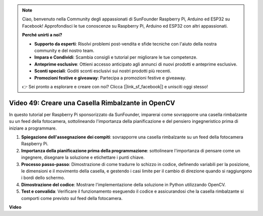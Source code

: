 .. note::

    Ciao, benvenuto nella Community degli appassionati di SunFounder Raspberry Pi, Arduino ed ESP32 su Facebook! Approfondisci le tue conoscenze su Raspberry Pi, Arduino ed ESP32 con altri appassionati.

    **Perché unirti a noi?**

    - **Supporto da esperti**: Risolvi problemi post-vendita e sfide tecniche con l'aiuto della nostra community e del nostro team.
    - **Impara e Condividi**: Scambia consigli e tutorial per migliorare le tue competenze.
    - **Anteprime esclusive**: Ottieni accesso anticipato agli annunci di nuovi prodotti e anteprime esclusive.
    - **Sconti speciali**: Goditi sconti esclusivi sui nostri prodotti più recenti.
    - **Promozioni festive e giveaway**: Partecipa a promozioni festive e giveaway.

    👉 Sei pronto a esplorare e creare con noi? Clicca [|link_sf_facebook|] e unisciti oggi stesso!

Video 49: Creare una Casella Rimbalzante in OpenCV
=======================================================================================

In questo tutorial per Raspberry Pi sponsorizzato da SunFounder, imparerai come sovrapporre una casella rimbalzante su un feed della fotocamera, sottolineando l'importanza della pianificazione e del pensiero ingegneristico prima di iniziare a programmare.

#. **Spiegazione dell'assegnazione dei compiti**: sovrapporre una casella rimbalzante su un feed della fotocamera Raspberry Pi.
#. **Importanza della pianificazione prima della programmazione**: sottolineare l'importanza di pensare come un ingegnere, disegnare la soluzione e etichettare i punti chiave.
#. **Processo passo-passo**: Dimostrazione di come tradurre lo schizzo in codice, definendo variabili per la posizione, le dimensioni e il movimento della casella, e gestendo i casi limite per il cambio di direzione quando si raggiungono i bordi dello schermo.
#. **Dimostrazione del codice**: Mostrare l'implementazione della soluzione in Python utilizzando OpenCV.
#. **Test e convalida**: Verificare il funzionamento eseguendo il codice e assicurandosi che la casella rimbalzante si comporti come previsto sul feed della fotocamera.

**Video**

.. raw:: html

    <iframe width="700" height="500" src="https://www.youtube.com/embed/_3MXdbry2yo?si=u8B9XGVeh2SHnNzl" title="YouTube video player" frameborder="0" allow="accelerometer; autoplay; clipboard-write; encrypted-media; gyroscope; picture-in-picture; web-share" allowfullscreen></iframe>

